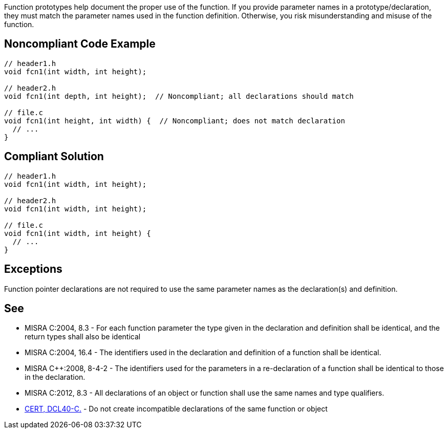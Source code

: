 Function prototypes help document the proper use of the function. If you provide parameter names in a prototype/declaration, they must match the parameter names used in the function definition. Otherwise, you risk misunderstanding and misuse of the function.

== Noncompliant Code Example

----
// header1.h
void fcn1(int width, int height);

// header2.h
void fcn1(int depth, int height);  // Noncompliant; all declarations should match

// file.c
void fcn1(int height, int width) {  // Noncompliant; does not match declaration
  // ...
}
----

== Compliant Solution

----
// header1.h
void fcn1(int width, int height);

// header2.h
void fcn1(int width, int height);

// file.c
void fcn1(int width, int height) {
  // ...
}
----

== Exceptions

Function pointer declarations are not required to use the same parameter names as the declaration(s) and definition.

== See

* MISRA C:2004, 8.3 - For each function parameter the type given in the declaration and definition shall be identical, and the return types shall also be identical
* MISRA C:2004, 16.4 - The identifiers used in the declaration and definition of a function shall be identical.
* MISRA C++:2008, 8-4-2 - The identifiers used for the parameters in a re-declaration of a function shall be identical to those in the declaration.
* MISRA C:2012, 8.3 - All declarations of an object or function shall use the same names and type qualifiers.
* https://www.securecoding.cert.org/confluence/x/cwGTAw[CERT, DCL40-C.] - Do not create incompatible declarations of the same function or object
